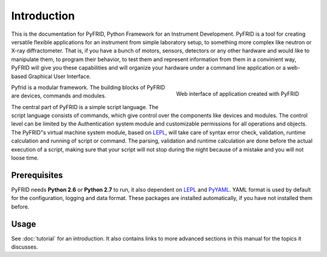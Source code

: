 Introduction
============

This is the documentation for PyFRID, Python Framework for an Instrument Development.  
PyFRID is a tool for creating versatile flexible applications for an instrument from simple
laboratory setup, to something more complex like neutron or X-ray diffractometer.
That is, if you have a bunch of motors, sensors, detectors or any other hardware and would like
to manipulate them, to program their behavior, to test them and represent information from them in a convinient way,
PyFRID will give you these capabilities and will organize your hardware under a command line application
or a web-based Graphical User Interface.

.. figure:: /images/web.png
   :scale: 30 %
   :alt: map to buried treasure
   :align: right
   
   Web interface of application created with PyFRID
   
Pyfrid is a modular framework. The building blocks of PyFRID are devices, commands and modules. 

The central part of PyFRID is a simple script language. The script language consists of commands,
which give control over the components like devices and modules.
The control level can be limited by the Authentication system module and customizable
permissions for all operations and objects. The PyFRID"s virtual machine system module, based on LEPL_, 
will take care of syntax error check, validation, runtime calculation and running of script or command.
The parsing, validation and runtime calculation are done before the actual execution of a script,
making sure that your script will not stop during the night because of a mistake and you will not loose time.
  

Prerequisites
-------------

PyFRID needs **Python 2.6** or **Python 2.7** to run, it also dependent on LEPL_ and PyYAML_.
YAML format is used by default for the configuration, logging and data format. These packages are installed automatically,
if you have not installed them before.

.. _LEPL: http://www.acooke.org/lepl
.. _PyYAML: http://pyyaml.org/ 


Usage
-----

See :doc:`tutorial` for an introduction.  It also contains links to more
advanced sections in this manual for the topics it discusses.

